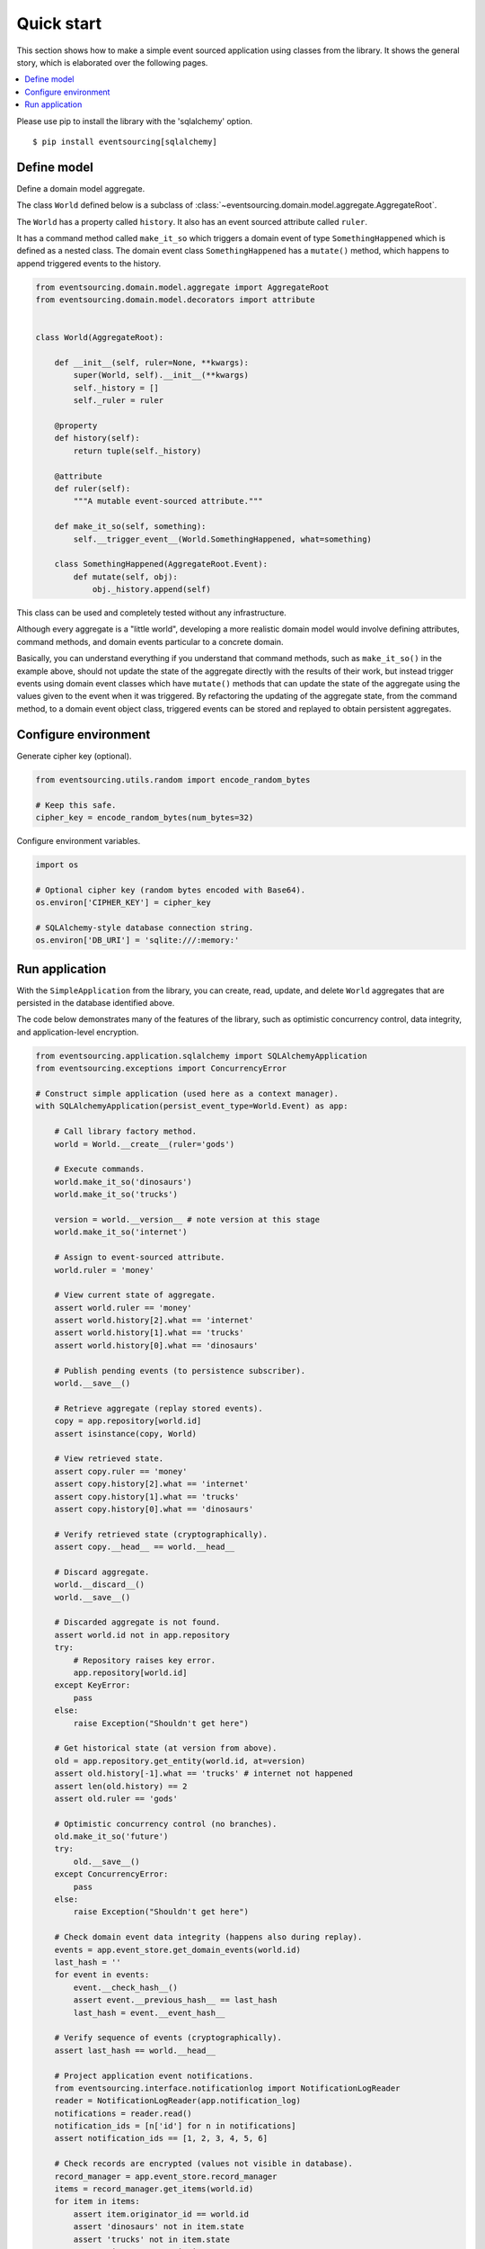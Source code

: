 ===========
Quick start
===========

This section shows how to make a simple event sourced
application using classes from the library. It shows the
general story, which is elaborated over the following pages.

.. contents:: :local:

Please use pip to install the library with the 'sqlalchemy' option.

::

    $ pip install eventsourcing[sqlalchemy]


Define model
============

Define a domain model aggregate.

The class ``World`` defined below is a subclass of
:class:`~eventsourcing.domain.model.aggregate.AggregateRoot`.

The ``World`` has a property called ``history``. It also has an event sourced
attribute called ``ruler``.

It has a command method called ``make_it_so`` which triggers a domain event
of type ``SomethingHappened`` which is defined as a nested class.
The domain event class ``SomethingHappened`` has a ``mutate()`` method,
which happens to append triggered events to the history.

.. code:: python

    from eventsourcing.domain.model.aggregate import AggregateRoot
    from eventsourcing.domain.model.decorators import attribute


    class World(AggregateRoot):

        def __init__(self, ruler=None, **kwargs):
            super(World, self).__init__(**kwargs)
            self._history = []
            self._ruler = ruler

        @property
        def history(self):
            return tuple(self._history)

        @attribute
        def ruler(self):
            """A mutable event-sourced attribute."""

        def make_it_so(self, something):
            self.__trigger_event__(World.SomethingHappened, what=something)

        class SomethingHappened(AggregateRoot.Event):
            def mutate(self, obj):
                obj._history.append(self)


This class can be used and completely tested without any infrastructure.

Although every aggregate is a "little world", developing a more realistic
domain model would involve defining attributes, command methods, and domain
events particular to a concrete domain.

Basically, you can understand everything if you understand that command methods,
such as ``make_it_so()`` in the example above, should not update the
state of the aggregate directly with the results of their work, but instead
trigger events using domain event classes which have ``mutate()`` methods
that can update the state of the aggregate using the values given to the
event when it was triggered. By refactoring the updating of the aggregate
state, from the command method, to a domain event object class, triggered
events can be stored and replayed to obtain persistent aggregates.


Configure environment
=====================

Generate cipher key (optional).

.. code:: python

    from eventsourcing.utils.random import encode_random_bytes

    # Keep this safe.
    cipher_key = encode_random_bytes(num_bytes=32)


Configure environment variables.

.. code:: python

    import os

    # Optional cipher key (random bytes encoded with Base64).
    os.environ['CIPHER_KEY'] = cipher_key

    # SQLAlchemy-style database connection string.
    os.environ['DB_URI'] = 'sqlite:///:memory:'


Run application
===============

With the ``SimpleApplication`` from the library, you can create,
read, update, and delete ``World`` aggregates that are persisted
in the database identified above.

The code below demonstrates many of the features of the library,
such as optimistic concurrency control, data integrity, and
application-level encryption.


.. code:: python

    from eventsourcing.application.sqlalchemy import SQLAlchemyApplication
    from eventsourcing.exceptions import ConcurrencyError

    # Construct simple application (used here as a context manager).
    with SQLAlchemyApplication(persist_event_type=World.Event) as app:

        # Call library factory method.
        world = World.__create__(ruler='gods')

        # Execute commands.
        world.make_it_so('dinosaurs')
        world.make_it_so('trucks')

        version = world.__version__ # note version at this stage
        world.make_it_so('internet')

        # Assign to event-sourced attribute.
        world.ruler = 'money'

        # View current state of aggregate.
        assert world.ruler == 'money'
        assert world.history[2].what == 'internet'
        assert world.history[1].what == 'trucks'
        assert world.history[0].what == 'dinosaurs'

        # Publish pending events (to persistence subscriber).
        world.__save__()

        # Retrieve aggregate (replay stored events).
        copy = app.repository[world.id]
        assert isinstance(copy, World)

        # View retrieved state.
        assert copy.ruler == 'money'
        assert copy.history[2].what == 'internet'
        assert copy.history[1].what == 'trucks'
        assert copy.history[0].what == 'dinosaurs'

        # Verify retrieved state (cryptographically).
        assert copy.__head__ == world.__head__

        # Discard aggregate.
        world.__discard__()
        world.__save__()

        # Discarded aggregate is not found.
        assert world.id not in app.repository
        try:
            # Repository raises key error.
            app.repository[world.id]
        except KeyError:
            pass
        else:
            raise Exception("Shouldn't get here")

        # Get historical state (at version from above).
        old = app.repository.get_entity(world.id, at=version)
        assert old.history[-1].what == 'trucks' # internet not happened
        assert len(old.history) == 2
        assert old.ruler == 'gods'

        # Optimistic concurrency control (no branches).
        old.make_it_so('future')
        try:
            old.__save__()
        except ConcurrencyError:
            pass
        else:
            raise Exception("Shouldn't get here")

        # Check domain event data integrity (happens also during replay).
        events = app.event_store.get_domain_events(world.id)
        last_hash = ''
        for event in events:
            event.__check_hash__()
            assert event.__previous_hash__ == last_hash
            last_hash = event.__event_hash__

        # Verify sequence of events (cryptographically).
        assert last_hash == world.__head__

        # Project application event notifications.
        from eventsourcing.interface.notificationlog import NotificationLogReader
        reader = NotificationLogReader(app.notification_log)
        notifications = reader.read()
        notification_ids = [n['id'] for n in notifications]
        assert notification_ids == [1, 2, 3, 4, 5, 6]

        # Check records are encrypted (values not visible in database).
        record_manager = app.event_store.record_manager
        items = record_manager.get_items(world.id)
        for item in items:
            assert item.originator_id == world.id
            assert 'dinosaurs' not in item.state
            assert 'trucks' not in item.state
            assert 'internet' not in item.state
